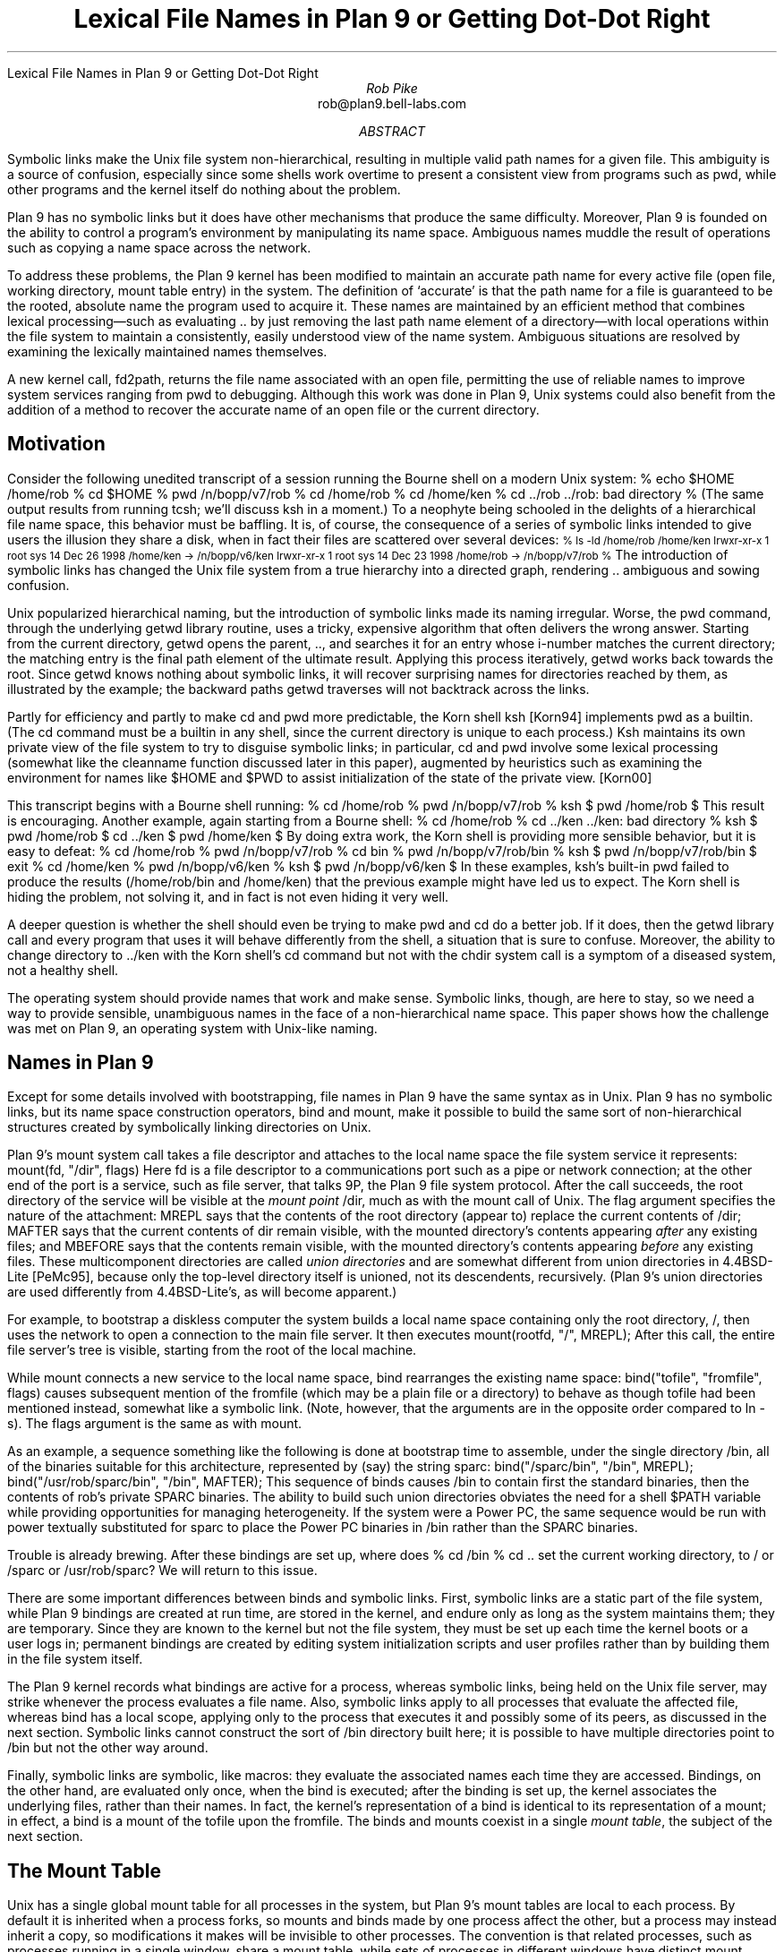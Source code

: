 .HTML "Lexical File Names in Plan 9 or Getting Dot-Dot Right
.hw re-create
.hw re-created
.TL
Lexical File Names in Plan 9
.br
or
.br
Getting Dot-Dot Right
.AU
Rob Pike
.CW rob@plan9.bell-labs.com
.AI
.MH
.AB
.LP
Symbolic links make the Unix file system non-hierarchical, resulting in
multiple valid path names for a given file.
This ambiguity is a source of confusion, especially since some shells
work overtime to present a consistent view from programs such as
.CW pwd ,
while other programs and
the kernel itself do nothing about the problem.
.LP
Plan 9 has no symbolic links but it does have other mechanisms that produce the same difficulty.
Moreover, Plan 9 is founded on the ability to control a program's environment
by manipulating its name space.
Ambiguous names muddle the result of operations such as copying a name space across
the network.
.LP
To address these problems,
the Plan 9 kernel has been modified to maintain an accurate path name for every active
file (open file, working directory, mount table entry) in the system.
The definition of `accurate' is that the path name for a file is guaranteed to be the rooted,
absolute name
the program used to acquire it.
These names are maintained by an efficient method that combines lexical processing\(emsuch as
evaluating
.CW ..
by just removing the last path name element of a directory\(emwith
local operations within the file system to maintain a consistently, easily understood view
of the name system.
Ambiguous situations are resolved by examining the lexically maintained names themselves.
.LP
A new kernel call,
.CW fd2path ,
returns the file name associated with an open file,
permitting the use of reliable names to improve system
services ranging from
.CW pwd
to debugging.
Although this work was done in Plan 9,
Unix systems could also benefit from the addition of
a method to recover the accurate name of an
open file or the current directory.
.AE
.SH
Motivation
.LP
Consider the following unedited transcript of a session running the Bourne shell on a modern
Unix system:
.P1
% echo $HOME
/home/rob
% cd $HOME
% pwd
/n/bopp/v7/rob
% cd /home/rob
% cd /home/ken
% cd ../rob
\&../rob: bad directory
% 
.P2
(The same output results from running
.CW tcsh ;
we'll discuss
.CW ksh
in a moment.)
To a neophyte being schooled in the delights of a hierarchical file name space,
this behavior must be baffling.
It is, of course, the consequence of a series of symbolic links intended to give users
the illusion they share a disk, when in fact their files are scattered over several devices:
.P1
.ps -1
% ls -ld /home/rob /home/ken
lrwxr-xr-x  1 root  sys   14 Dec 26  1998 /home/ken -> /n/bopp/v6/ken
lrwxr-xr-x  1 root  sys   14 Dec 23  1998 /home/rob -> /n/bopp/v7/rob
% 
.ps
.P2
The introduction of symbolic links has changed the Unix file system from a true
hierarchy into a directed graph, rendering
.CW ..
ambiguous and sowing confusion.
.LP
Unix popularized hierarchical naming, but the introduction of symbolic links
made its naming irregular.
Worse, the
.CW pwd
command, through the underlying
.CW getwd
library routine,
uses a tricky, expensive algorithm that often delivers the wrong answer.
Starting from the current directory,
.CW getwd
opens the parent,
.CW .. ,
and searches it for an entry whose i-number matches the current directory;
the matching entry is the final path element of the ultimate result.
Applying this process iteratively,
.CW getwd
works back towards the root.
Since
.CW getwd
knows nothing about symbolic links, it will recover surprising names for
directories reached by them,
as illustrated by the example;
the backward paths
.CW getwd
traverses will not backtrack across the links.
.LP
Partly for efficiency and partly to make
.CW cd
and
.CW pwd
more predictable, the Korn shell
.CW ksh
[Korn94]
implements
.CW pwd
as a builtin.
(The
.CW cd
command must be a builtin in any shell, since the current directory is unique to each process.)
.CW Ksh
maintains its own private view of the file system to try to disguise symbolic links;
in particular,
.CW cd
and
.CW pwd
involve some lexical processing (somewhat like the
.CW cleanname
function discussed later
in this paper), augmented by heuristics such as examining the environment
for names like
.CW $HOME
and
.CW $PWD
to assist initialization of the state of the private view. [Korn00]
.LP
This transcript begins with a Bourne shell running:
.P1
% cd /home/rob
% pwd
/n/bopp/v7/rob
% ksh
$ pwd
/home/rob
$ 
.P2
This result is encouraging.  Another example, again starting from a Bourne shell:
.P1
% cd /home/rob
% cd ../ken
\&../ken: bad directory
% ksh
$ pwd
/home/rob
$ cd ../ken
$ pwd
/home/ken
$
.P2
By doing extra work,
the Korn shell is providing more sensible behavior,
but it is easy to defeat:
.P1
% cd /home/rob
% pwd
/n/bopp/v7/rob
% cd bin
% pwd
/n/bopp/v7/rob/bin
% ksh
$ pwd
/n/bopp/v7/rob/bin
$ exit
% cd /home/ken
% pwd
/n/bopp/v6/ken
% ksh
$ pwd
/n/bopp/v6/ken
$ 
.P2
In these examples,
.CW ksh 's
built-in
.CW pwd
failed to produce the results
.CW /home/rob/bin "" (
and
.CW /home/ken )
that the previous example might have led us to expect.
The Korn shell is hiding the problem, not solving it, and in fact is not even hiding it very well.
.LP
A deeper question is whether the shell should even be trying to make
.CW pwd
and
.CW cd
do a better job.
If it does, then the
.CW getwd
library call and every program that uses it will behave differently from the shell,
a situation that is sure to confuse.
Moreover, the ability to change directory to
.CW ../ken
with the Korn shell's
.CW cd
command but not with the
.CW chdir
system call is a symptom of a diseased system, not a healthy shell.
.LP
The operating system should provide names that work and make sense.
Symbolic links, though, are here to stay, so we need a way to provide
sensible, unambiguous names in the face of a non-hierarchical name space.
This paper shows how the challenge was met on Plan 9, an operating system
with Unix-like naming.
.SH
Names in Plan 9
.LP
Except for some details involved with bootstrapping, file names in Plan 9 have the same syntax as in Unix.
Plan 9 has no symbolic links, but its name space construction operators,
.CW bind
and
.CW mount ,
make it possible to build the same sort of non-hierarchical structures created
by symbolically linking directories on Unix.
.LP
Plan 9's
.CW mount
system call takes a file descriptor
and attaches to the local name space the file system service it represents:
.P1
mount(fd, "/dir", flags)
.P2
Here
.CW fd
is a file descriptor to a communications port such as a pipe or network connection;
at the other end of the port is a service, such as file server, that talks 9P, the Plan 9 file
system protocol.
After the call succeeds, the root directory of the service will be visible at the
.I "mount point
.CW /dir ,
much as with the
.CW mount
call of Unix.
The
.CW flag
argument specifies the nature of the attachment:
.CW MREPL
says that the contents of the root directory (appear to) replace the current contents of
.CW /dir ;
.CW MAFTER
says that the current contents of
.CW dir
remain visible, with the mounted directory's contents appearing
.I after
any existing files;
and
.CW MBEFORE
says that the contents remain visible, with
the mounted directory's contents appearing
.I before
any existing files.
These multicomponent directories are called
.I "union directories
and are somewhat different from union directories in 4.4BSD-Lite [PeMc95], because
only the top-level directory itself is unioned, not its descendents, recursively.
(Plan 9's union directories are used differently from 4.4BSD-Lite's, as will become apparent.)
.LP
For example, to bootstrap a diskless computer the system builds a local name space containing
only the root directory,
.CW / ,
then uses the network to open a connection
to the main file server.
It then executes
.P1
mount(rootfd, "/", MREPL);
.P2
After this call, the entire file server's tree is visible, starting from the root of the local machine.
.LP
While
.CW mount
connects a new service to the local name space,
.CW bind
rearranges the existing name space:
.P1
bind("tofile", "fromfile", flags)
.P2
causes subsequent mention of the
.CW fromfile
(which may be a plain file or a directory)
to behave as though
.CW tofile
had been mentioned instead, somewhat like a symbolic link.
(Note, however, that the arguments are in the opposite order
compared to
.CW ln
.CW -s ).
The
.CW flags
argument is the same as with
.CW mount .
.LP
As an example, a sequence something like the following is done at bootstrap time to
assemble, under the single directory
.CW /bin ,
all of the binaries suitable for this architecture, represented by (say) the string
.CW sparc :
.P1
bind("/sparc/bin", "/bin", MREPL);
bind("/usr/rob/sparc/bin", "/bin", MAFTER);
.P2
This sequence of
.CW binds
causes
.CW /bin
to contain first the standard binaries, then the contents of
.CW rob 's
private SPARC binaries.
The ability to build such union directories
obviates the need for a shell
.CW $PATH
variable
while providing opportunities for managing heterogeneity.
If the system were a Power PC, the same sequence would be run with
.CW power
textually substituted for
.CW sparc
to place the Power PC binaries in
.CW /bin
rather than the SPARC binaries.
.LP
Trouble is already brewing.  After these bindings are set up,
where does
.P1
% cd /bin
% cd ..
.P2
set the current working directory, to
.CW /
or
.CW /sparc
or
.CW /usr/rob/sparc ?
We will return to this issue.
.LP
There are some important differences between
.CW binds
and symbolic links.
First,
symbolic links are a static part of the file system, while
Plan 9 bindings are created at run time, are stored in the kernel,
and endure only as long as the system maintains them;
they are temporary.
Since they are known to the kernel but not the file system, they must
be set up each time the kernel boots or a user logs in;
permanent bindings are created by editing system initialization scripts
and user profiles rather than by building them in the file system itself.
.LP
The Plan 9 kernel records what bindings are active for a process,
whereas symbolic links, being held on the Unix file server, may strike whenever the process evaluates
a file name.
Also, symbolic links apply to all processes that evaluate the affected file, whereas
.CW bind
has a local scope, applying only to the process that executes it and possibly some of its
peers, as discussed in the next section.
Symbolic links cannot construct the sort of
.CW /bin
directory built here; it is possible to have multiple directories point to
.CW /bin
but not the other way around.
.LP
Finally,
symbolic links are symbolic, like macros: they evaluate the associated names each time
they are accessed.
Bindings, on the other hand, are evaluated only once, when the bind is executed;
after the binding is set up, the kernel associates the underlying files, rather than their names.
In fact, the kernel's representation of a bind is identical to its representation of a mount;
in effect, a bind is a mount of the
.CW tofile
upon the
.CW fromfile .
The binds and mounts coexist in a single
.I "mount table" ,
the subject of the next section.
.SH
The Mount Table
.LP
Unix has a single global mount table
for all processes in the system, but Plan 9's mount tables are local to each process.
By default it is inherited when a process forks, so mounts and binds made by one
process affect the other, but a process may instead inherit a copy,
so modifications it makes will be invisible to other processes.
The convention is that related processes, such
as processes running in a single window, share a mount table, while sets of processes
in different windows have distinct mount tables.
In practice, the name spaces of the two windows will appear largely the same,
but the possibility for different processes to see different files (hence services) under
the same name is fundamental to the system,
affecting the design of key programs such as the
window system [Pike91].
.LP
The Plan 9 mount table is little more than an ordered list of pairs, mapping the
.CW fromfiles
to the
.CW tofiles .
For mounts, the
.CW tofile
will be an item called a
.CW Channel ,
similar to a Unix
.CW vnode ,
pointing to the root of the file service,
while for a bind it will be the
.CW Channel
pointing to the
.CW tofile
mentioned in the
.CW bind
call.
In both cases, the
.CW fromfile
entry in the table
will be a
.CW Channel
pointing to the
.CW fromfile
itself.
.LP
The evaluation of a file name proceeds as follows.
If the name begins with a slash, start with the
.CW Channel
for the root; otherwise start with the
.CW Channel
for the current directory of the process.
For each path element in the name,
such as
.CW usr
in
.CW /usr/rob ,
try to `walk' the
.CW Channel
to that element [Pike93].
If the walk succeeds, look to see if the resulting
.CW Channel
is the same as any
.CW fromfile
in the mount table, and if so, replace it by the corresponding
.CW tofile .
Advance to the next element and continue.
.LP
There are a couple of nuances.  If the directory being walked is a union directory,
the walk is attempted in the elements of the union, in order, until a walk succeeds.
If none succeed, the operation fails.
Also, when the destination of a walk is a directory for a purpose such as the
.CW chdir
system call or the
.CW fromfile
in a
.CW bind ,
once the final walk of the sequence has completed the operation stops;
the final check through the mount table is not done.
Among other things, this simplifies the management of union directories;
for example, subsequent
.CW bind
calls will append to the union associated with the underlying
.CW fromfile
instead of what is bound upon it.
.SH
A Definition of Dot-Dot
.LP
The ability to construct union directories and other intricate naming structures
introduces some thorny problems: as with symbolic links,
the name space is no longer hierarchical, files and directories can have multiple
names, and the meaning of
.CW .. ,
the parent directory, can be ambiguous.
.LP
The meaning of
.CW ..
is straightforward if the directory is in a locally hierarchical part of the name space,
but if we ask what
.CW ..
should identify when the current directory is a mount point or union directory or
multiply symlinked spot (which we will henceforth call just a mount point, for brevity),
there is no obvious answer.
Name spaces have been part of Plan 9 from the beginning, but the definition of
.CW ..
has changed several times as we grappled with this issue.
In fact, several attempts to clarify the meaning of
.CW ..
by clever coding
resulted in definitions that could charitably be summarized as `what the implementation gives.'
.LP
Frustrated by this situation, and eager to have better-defined names for some of the
applications described later in this paper, we recently proposed the following definition
for
.CW .. :
.IP
The parent of a directory
.I X ,
.I X\f(CW/..\f1,
is the same directory that would obtain if
we instead accessed the directory named by stripping away the last
path name element of
.I X .
.LP
For example, if we are in the directory
.CW /a/b/c
and
.CW chdir
to
.CW .. ,
the result is
.I exactly
as if we had executed a
.CW chdir
to
.CW /a/b .
.LP
This definition is easy to understand and seems natural.
It is, however, a purely
.I lexical
definition that flatly ignores evaluated file names, mount tables, and
other kernel-resident data structures.
Our challenge is to implement it efficiently.
One obvious (and correct)
implementation is to rewrite path names lexically to fold out
.CW .. ,
and then evaluate the file name forward from the root,
but this is expensive and unappealing.
We want to be able to use local operations to evaluate file names,
but maintain the global, lexical definition of dot-dot.
It isn't too hard.
.SH
The Implementation
.LP
To operate lexically on file names, we associate a name with each open file in the kernel, that
is, with each 
.CW Channel
data structure.
The first step is therefore to store a
.CW char*
with each
.CW Channel
in the system, called its
.CW Cname ,
that records the
.I absolute
rooted
file name for the
.CW Channel .
.CW Cnames
are stored as full text strings, shared copy-on-write for efficiency.
The task is to maintain each
.CW Cname
as an accurate absolute name using only local operations.
.LP
When a file is opened, the file name argument in the
.CW open
(or
.CW chdir
or
.CW bind
or ...) call is recorded in the
.CW Cname
of the resulting
.CW Channel .
When the file name begins with a slash, the name is stored as is,
subject to a cleanup pass described in the next section.
Otherwise, it is a local name, and the file name must be made
absolute by prefixing it with the
.CW Cname
of the current directory, followed by a slash.
For example, if we are in
.CW /home/rob
and
.CW chdir
to
.CW bin ,
the
.CW Cname
of the resulting
.CW Channel
will be the string
.CW /home/rob/bin .
.LP
This assumes, of course, that the local file name contains no
.CW ..
elements.
If it does, instead of storing for example
.CW /home/rob/..
we delete the last element of the existing name and set the
.CW Cname
to
.CW /home .
To maintain the lexical naming property we must guarantee that the resulting
.CW Cname ,
if it were to be evaluated, would yield the identical directory to the one
we actually do get by the local
.CW ..
operation.
.LP
If the current directory is not a mount point, it is easy to maintain the lexical property.
If it is a mount point, though, it is still possible to maintain it on Plan 9
because the mount table, a kernel-resident data structure, contains all the
information about the non-hierarchical connectivity of the name space.
(On Unix, by contrast, symbolic links are stored on the file server rather than in the kernel.)
Moreover, the presence of a full file name for each
.CW Channel
in the mount table provides the information necessary to resolve ambiguities.
.LP
The mount table is examined in the
.CW from\f1\(->\fPto
direction when evaluating a name, but
.CW ..
points backwards in the hierarchy, so to evaluate
.CW ..
the table must be examined in the
.CW to\f1\(->\fPfrom
direction.
(``How did we get here?'')
.LP
The value of
.CW ..
is ambiguous when there are multiple bindings (mount points) that point to
the directories involved in the evaluation of
.CW .. .
For example, return to our original script with
.CW /n/bopp/v6
(containing a home directory for
.CW ken )
and
.CW /n/bopp/v7
(containing a home directory for
.CW rob )
unioned into
.CW /home .
This is represented by two entries in the mount table,
.CW from=/home ,
.CW to=/n/bopp/v6
and
.CW from=/home ,
.CW to=/n/bopp/v7 .
If we have set our current directory to
.CW /home/rob
(which has landed us in the physical location
.CW /n/bopp/v7/rob )
our current directory is not a mount point but its parent is.
The value of
.CW ..
is ambiguous: it could be
.CW /home ,
.CW /n/bopp/v7 ,
or maybe even
.CW /n/bopp/v6 ,
and the ambiguity is caused by two
.CW tofiles
bound to the same
.CW fromfile .
By our definition, if we now evaluate
.CW .. ,
we should acquire the directory
.CW /home ;
otherwise
.CW ../ken
could not possibly result in
.CW ken 's
home directory, which it should.
On the other hand, if we had originally gone to
.CW /n/bopp/v7/rob ,
the name
.CW ../ken
should
.I not
evaluate to
.CW ken 's
home directory because there is no directory
.CW /n/bopp/v7/ken
.CW ken 's (
home directory is on
.CW v6 ).
The problem is that by using local file operations, it is impossible
to distinguish these cases: regardless of whether we got here using the name
.CW /home/rob
or
.CW /n/bopp/v7/rob ,
the resulting directory is the same.
Moreover, the mount table does not itself have enough information
to disambiguate: when we do a local operation to evaluate
.CW ..
and land in
.CW /n/bopp/v7 ,
we discover that the directory is a
.CW tofile
in the mount table; should we step back through the table to
.CW /home
or not?
.LP
The solution comes from the
.CW Cnames
themselves.
Whether to step back through the mount point
.CW from=/home ,
.CW to=/n/bopp/v7
when evaluating
.CW ..
in
.CW rob 's
directory is trivially resolved by asking the question,
Does the
.CW Cname
for the directory begin
.CW /home ?
If it does, then the path that was evaluated to get us to the current
directory must have gone through this mount point, and we should
back up through it to evaluate
.CW .. ;
if not, then this mount table entry is irrelevant.
.LP
More precisely,
both
.I before
and
.I after
each
.CW ..
element in the path name is evaluated,
if the directory is a
.CW tofile
in the mount table, the corresponding
.CW fromfile
is taken instead, provided the
.CW Cname
of the corresponding
.CW fromfile
is the prefix of the
.CW Cname
of the original directory.
Since we always know the full name of the directory
we are evaluating, we can always compare it against all the entries in the mount table that point
to it, thereby resolving ambiguous situations
and maintaining the
lexical property of
.CW .. .
This check also guarantees we don't follow a misleading mount point, such as the entry pointing to
.CW /home
when we are really in
.CW /n/bopp/v7/rob .
Keeping the full names with the
.CW Channels
makes it easy to use the mount table to decide how we got here and, therefore,
how to get back.
.LP
In summary, the algorithm is as follows.
Use the usual file system operations to walk to
.CW .. ;
call the resulting directory
.I d .
Lexically remove
the last element of the initial file name.
Examine all entries in the mount table whose
.CW tofile
is
.I d
and whose
.CW fromfile
has a
.CW Cname
identical to the truncated name.
If one exists, that
.CW fromfile
is the correct result; by construction, it also has the right
.CW Cname .
In our example, evaluating
.CW ..
in
.CW /home/rob
(really
.CW /n/bopp/v7/rob )
will set
.I d
to
.CW /n/bopp/v7 ;
that is a
.CW tofile
whose
.CW fromfile
is
.CW /home .
Removing the
.CW /rob
from the original
.CW Cname ,
we find the name
.CW /home ,
which matches that of the
.CW fromfile ,
so the result is the
.CW fromfile ,
.CW /home .
.LP
Since this implementation uses only local operations to maintain its names,
it is possible to confuse it by external changes to the file system.
Deleting or renaming directories and files that are part of a
.CW Cname ,
or modifying the mount table, can introduce errors.
With more implementation work, such mistakes could probably be caught,
but in a networked environment, with machines sharing a remote file server, renamings
and deletions made by one machine may go unnoticed by others.
These problems, however, are minor, uncommon and, most important, easy to understand.
The method maintains the lexical property of file names unless an external
agent changes the name surreptitiously;
within a stable file system, it is always maintained and
.CW pwd
is always right.
.LP
To recapitulate, maintaining the
.CW Channel 's
absolute file names lexically and using the names to disambiguate the
mount table entries when evaluating
.CW ..
at a mount point
combine to maintain the lexical definition of
.CW ..
efficiently.
.SH
Cleaning names
.LP
The lexical processing can generate names that are messy or redundant,
ones with extra slashes or embedded
.CW ../
or
.CW ./
elements and other extraneous artifacts.
As part of the kernel's implementation, we wrote a procedure,
.CW cleanname ,
that rewrites a name in place to canonicalize its appearance.
The procedure is useful enough that it is now part of the Plan 9 C
library and is employed by many programs to make sure they always
present clean file names.
.LP
.CW Cleanname
is analogous to the URL-cleaning rules defined in RFC 1808 [Field95], although
the rules are slightly different.
.CW Cleanname
iteratively does the following until no further processing can be done:
.IP
1. Reduce multiple slashes to a single slash.
.IP
2. Eliminate
.CW .
path name elements
(the current directory).
.IP
3. Eliminate
.CW ..
path name elements (the parent directory) and the
.CW . "" non-
.CW .., "" non-
element that precedes them.
.IP
4. Eliminate
.CW ..
elements that begin a rooted path, that is, replace
.CW /..
by
.CW /
at the beginning of a path.
.IP
5. Leave intact
.CW ..
elements that begin a non-rooted path.
.LP
If the result of this process is a null string,
.CW cleanname
returns the string
.CW \&"." ,
representing the current directory.
.SH
The fd2path system call
.LP
Plan 9 has a new system call,
.CW fd2path ,
to enable programs to extract the
.CW Cname
associated with an open file descriptor.
It takes three arguments: a file descriptor, a buffer, and the size of the buffer:
.P1
int fd2path(int fd, char *buf, int nbuf)
.P2
It returns an error if the file descriptor is invalid; otherwise it fills the buffer with the name
associated with
.CW fd .
(If the name is too long, it is truncated; perhaps this condition should also draw an error.)
The
.CW fd2path
system call is very cheap, since all it does is copy the
.CW Cname
string to user space.
.LP
The Plan 9 implementation of
.CW getwd
uses
.CW fd2path
rather than the tricky algorithm necessary in Unix:
.P1
char*
getwd(char *buf, int nbuf)
{
	int n, fd;

	fd = open(".", OREAD);
	if(fd < 0)
		return NULL;
	n = fd2path(fd, buf, nbuf);
	close(fd);
	if(n < 0)
		return NULL;
	return buf;
}
.P2
(The Unix specification of
.CW getwd
does not include a count argument.)
This version of
.CW getwd
is not only straightforward, it is very efficient, reducing the performance
advantage of a built-in
.CW pwd
command while guaranteeing that all commands, not just
.CW pwd ,
see sensible directory names.
.LP
Here is a routine that prints the file name associated
with each of its open file descriptors; it is useful for tracking down file descriptors
left open by network listeners, text editors that spawn commands, and the like:
.P1
void
openfiles(void)
{
	int i;
	char buf[256];

	for(i=0; i<NFD; i++)
		if(fd2path(i, buf, sizeof buf) >= 0)
			print("%d: %s\en", i, buf);
}
.P2
.SH
Uses of good names
.LP
Although
.CW pwd
was the motivation for getting names right, good file names are useful in many contexts
and have become a key part of the Plan 9 programming environment.
The compilers record in the symbol table the full name of the source file, which makes
it easy to track down the source of buggy, old software and also permits the
implementation of a program,
.CW src ,
to automate tracking it down.
Given the name of a program,
.CW src
reads its symbol table, extracts the file information,
and triggers the editor to open a window on the program's
source for its
.CW main
routine.
No guesswork, no heuristics.
.LP
The
.CW openfiles
routine was the inspiration for a new file in the
.CW /proc
file system [Kill84].
For process
.I n ,
the file
.CW /proc/\f2n\fP/fd
is a list of all its open files, including its working directory,
with associated information including its open status,
I/O offset, unique id (analogous to i-number)
and file name.
Here is the contents of the
.CW fd
file for a process in the window system on the machine being used to write this paper:
.P1
% cat /proc/125099/fd 
/usr/rob
  0 r  M 5141 00000001.00000000        0 /mnt/term/dev/cons
  1 w  M 5141 00000001.00000000       51 /mnt/term/dev/cons
  2 w  M 5141 00000001.00000000       51 /mnt/term/dev/cons
  3 r  M 5141 0000000b.00000000     1166 /dev/snarf
  4 rw M 5141 0ffffffc.00000000      288 /dev/draw/new
  5 rw M 5141 00000036.00000000  4266337 /dev/draw/3/data
  6 r  M 5141 00000037.00000000        0 /dev/draw/3/refresh
  7 r  c    0 00000004.00000000  6199848 /dev/bintime
% 
.P2
(The Linux implementation of
.CW /proc
provides a related service by giving a directory in which each file-descriptor-numbered file is
a symbolic link to the file itself.)
When debugging errant systems software, such information can be valuable.
.LP
Another motivation for getting names right was the need to extract from the system
an accurate description of the mount table, so that a process's name space could be
recreated on another machine, in order to move (or simulate) a computing environment
across the network.
One program that does this is Plan 9's
.CW cpu
command, which recreates the local name space on a remote machine, typically a large
fast multiprocessor.
Without accurate names, it was impossible to do the job right; now
.CW /proc
provides a description of the name space of each process,
.CW /proc/\f2n\fP/ns :
.P1
% cat /proc/125099/ns
bind  / /
mount -aC #s/boot / 
bind  #c /dev
bind  #d /fd
bind -c #e /env
bind  #p /proc
bind -c #s /srv
bind  /386/bin /bin
bind -a /rc/bin /bin
bind  /net /net
bind -a #l /net
mount -a #s/cs /net 
mount -a #s/dns /net 
bind -a #D /net
mount -c #s/boot /n/emelie 
bind -c /n/emelie/mail /mail
mount -c /net/il/134/data /mnt/term 
bind -a /usr/rob/bin/rc /bin
bind -a /usr/rob/bin/386 /bin
mount  #s/boot /n/emelieother other
bind -c /n/emelieother/rob /tmp
mount  #s/boot /n/dump dump
bind  /mnt/term/dev/cons /dev/cons
\&...
cd /usr/rob
% 
.P2
(The
.CW #
notation identifies raw device drivers so they may be attached to the name space.)
The last line of the file gives the working directory of the process.
The format of this file is that used by a library routine,
.CW newns ,
which reads a textual description like this and reconstructs a name space.
Except for the need to quote
.CW #
characters, the output is also a shell script that invokes the user-level commands
.CW bind
and
.CW mount ,
which are just interfaces to the underlying system calls.
However,
files like
.CW /net/il/134/data
represent network connections; to find out where they point, so that the corresponding
calls can be reestablished for another process,
they must be examined in more detail using the network device files [PrWi93].  Another program,
.CW ns ,
does this; it reads the
.CW /proc/\f2n\fP/ns
file, decodes the information, and interprets it, translating the network
addresses and quoting the names when required:
.P1
\&...
mount -a '#s/dns' /net 
\&...
mount -c il!135.104.3.100!12884 /mnt/term 
\&...
.P2
These tools make it possible to capture an accurate description of a process's
name space and recreate it elsewhere.
And like the open file descriptor table,
they are a boon to debugging; it is always helpful to know
exactly what resources a program is using.
.SH
Adapting to Unix
.LP
This work was done for the Plan 9 operating system, which has the advantage that
the non-hierarchical aspects of the name space are all known to the kernel.
It should be possible, though, to adapt it to a Unix system.
The problem is that Unix has nothing corresponding precisely to a
.CW Channel ,
which in Plan 9 represents the unique result of evaluating a name.
The
.CW vnode
structure is a shared structure that may represent a file
known by several names, while the
.CW file
structure refers only to open files, but for example the current working
directory of a process is not open.
Possibilities to address this discrepancy include
introducing a
.CW Channel -like
structure that connects a name and a
.CW vnode ,
or maintaining a separate per-process table that maps names to
.CW vnodes ,
disambiguating using the techniques described here.
If it could be done
the result would be an implementation of
.CW ..
that reduces the need for a built-in
.CW pwd
in the shell and offers a consistent, sensible interpretation of the `parent directory'.
.LP
We have not done this adaptation, but we recommend that the Unix community try it.
.SH
Conclusions
.LP
It should be easy to discover a well-defined, absolute path name for every open file and
directory in the system, even in the face of symbolic links and other non-hierarchical
elements of the file name space.
In earlier versions of Plan 9, and all current versions of Unix,
names can instead be inconsistent and confusing.
.LP
The Plan 9 operating system now maintains an accurate name for each file,
using inexpensive lexical operations coupled with local file system actions.
Ambiguities are resolved by examining the names themselves;
since they reflect the path that was used to reach the file, they also reflect the path back,
permitting a dependable answer to be recovered even when stepping backwards through
a multiply-named directory.
.LP
Names make sense again: they are sensible and consistent.
Now that dependable names are available, system services can depend on them,
and recent work in Plan 9 is doing just that.
We\(emthe community of Unix and Unix-like systems\(emshould have done this work a long time ago.
.SH
Acknowledgements
.LP
Phil Winterbottom devised the
.CW ns
command and the
.CW fd
and
.CW ns
files in
.CW /proc ,
based on an earlier implementation of path name management that
the work in this paper replaces.
Russ Cox wrote the final version of
.CW cleanname
and helped debug the code for reversing the mount table.
Ken Thompson, Dave Presotto, and Jim McKie offered encouragement and consultation.
.SH
References
.LP
[Field95]
R. Fielding,
``Relative Uniform Resource Locators'',
.I "Network Working Group Request for Comments: 1808" ,
June, 1995.
.LP
[Kill84]
T. J. Killian,
``Processes as Files'',
.I "Proceedings of the Summer 1984 USENIX Conference" ,
Salt Lake City, 1984, pp. 203-207.
.LP
[Korn94]
David G. Korn,
``ksh: An Extensible High Level Language'',
.I "Proceedings of the USENIX Very High Level Languages Symposium" ,
Santa Fe, 1994, pp. 129-146.
.LP
[Korn00]
David G. Korn,
personal communication.
.LP
[PeMc95]
Jan-Simon Pendry and Marshall Kirk McKusick,
``Union Mounts in 4.4BSD-Lite'',
.I "Proceedings of the 1995 USENIX Conference" ,
New Orleans, 1995.
.LP
[Pike91]
Rob Pike,
``8½, the Plan 9 Window System'',
.I "Proceedings of the Summer 1991 USENIX Conference" ,
Nashville, 1991, pp. 257-265.
.LP
[Pike93]
Rob Pike, Dave Presotto, Ken Thompson, Howard Trickey, and Phil Winterbottom,
``The Use of Name Spaces in Plan 9'',
.I "Operating Systems Review" ,
.B 27 ,
2, April 1993, pp. 72-76.
.LP
[PrWi93]
Dave Presotto and Phil Winterbottom,
``The Organization of Networks in Plan 9'',
.I "Proceedings of the Winter 1993 USENIX Conference" ,
San Diego, 1993, pp. 43-50.
